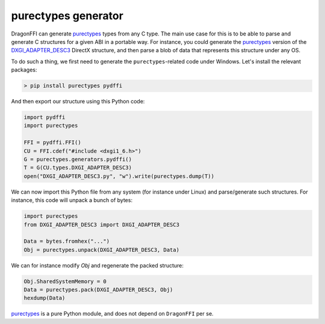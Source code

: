 purectypes generator
====================

DragonFFI can generate `purectypes <https://github.com/aguinet/purectypes>`_
types from any C type. The main use case for this is to be able to parse and
generate C structures for a given ABI in a portable way. For instance, you
could generate the `purectypes <https://github.com/aguinet/purectypes>`_ version
of the `DXGI_ADAPTER_DESC3
<https://docs.microsoft.com/en-us/windows/win32/api/dxgi1_6/ns-dxgi1_6-dxgi_adapter_desc3>`_
DirectX structure, and then parse a blob of data that represents this structure under any OS.

To do such a thing, we first need to generate the ``purectypes``-related code
under Windows. Let's install the relevant packages:

.. code:: bash

  > pip install purectypes pydffi

And then export our structure using this Python code:

.. code:: python

  import pydffi
  import purectypes

  FFI = pydffi.FFI()
  CU = FFI.cdef("#include <dxgi1_6.h>")
  G = purectypes.generators.pydffi()
  T = G(CU.types.DXGI_ADAPTER_DESC3)
  open("DXGI_ADAPTER_DESC3.py", "w").write(purectypes.dump(T))

We can now import this Python file from any system (for instance under Linux)
and parse/generate such structures. For instance, this code will unpack a bunch
of bytes:

.. code:: python

   import purectypes
   from DXGI_ADAPTER_DESC3 import DXGI_ADAPTER_DESC3

   Data = bytes.fromhex("...")
   Obj = purectypes.unpack(DXGI_ADAPTER_DESC3, Data)

We can for instance modify `Obj` and regenerate the packed structure:

.. code:: python

   Obj.SharedSystemMemory = 0
   Data = purectypes.pack(DXGI_ADAPTER_DESC3, Obj)
   hexdump(Data)


`purectypes <https://github.com/aguinet/purectypes>`_ is a pure Python module,
and does not depend on ``DragonFFI`` per se.
